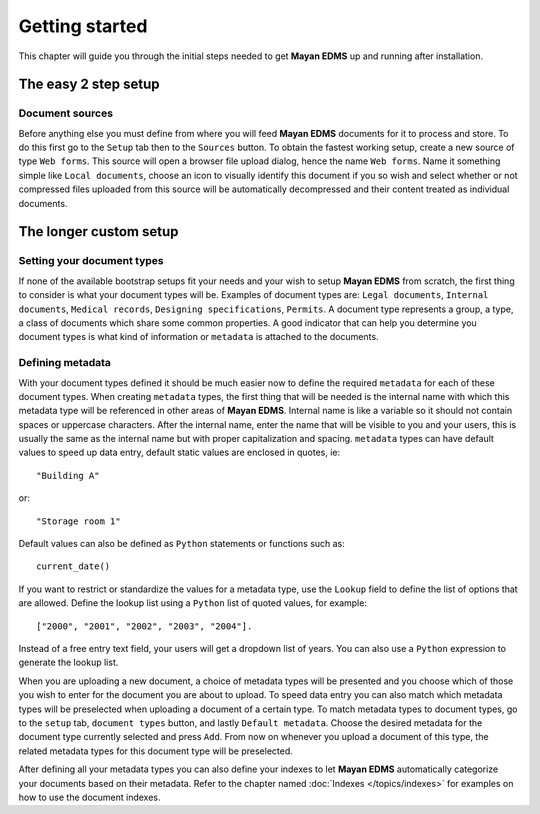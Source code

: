 ===============
Getting started
===============

This chapter will guide you through the initial steps needed to get **Mayan EDMS**
up and running after installation.

The easy 2 step setup
=====================

Document sources
----------------

Before anything else you must define from where you will feed **Mayan EDMS**
documents for it to process and store.  To do this first go to the ``Setup`` tab
then to the ``Sources`` button.  To obtain the fastest working setup, create a
new source of type ``Web forms``.  This source will open a browser file upload
dialog, hence the name ``Web forms``.  Name it something simple like ``Local documents``,
choose an icon to visually identify this document if you so wish and select whether or not
compressed files uploaded from this source will be automatically decompressed and
their content treated as individual documents.


The longer custom setup
=======================

Setting your document types
---------------------------

If none of the available bootstrap setups fit your needs and your wish to
setup **Mayan EDMS** from scratch, the first thing to consider is what your document
types will be. Examples of document types are: ``Legal documents``,
``Internal documents``, ``Medical records``, ``Designing specifications``, ``Permits``.
A document type represents a group, a type, a class of documents which share some
common properties.  A good indicator that can help you determine you document types
is what kind of information or ``metadata`` is attached to the documents.


Defining metadata
-----------------

With your document types defined it should be much easier now to define the required
``metadata`` for each of these document types.  When creating ``metadata`` types,
the first thing that will be needed is the internal name with which this metadata
type will be referenced in other areas of **Mayan EDMS**.  Internal name is like a
variable so it should not contain spaces or uppercase characters.  After the internal name,
enter the name that will be visible to you and your users, this is usually the same as the
internal name but with proper capitalization and spacing.  ``metadata`` types
can have default values to speed up data entry, default static values are enclosed in
quotes, ie::

    "Building A"

or::

    "Storage room 1"

Default values can also be defined as ``Python`` statements or functions such as::

    current_date()

If you want to restrict or standardize the values for a metadata type, use the ``Lookup`` field to
define the list of options that are allowed.  Define the lookup list using a ``Python``
list of quoted values, for example::

    ["2000", "2001", "2002", "2003", "2004"].

Instead of a free entry text field, your users will get a dropdown list of years.
You can also use a ``Python`` expression to generate the lookup list.

When you are uploading a new document, a choice of metadata types will be presented
and you choose which of those you wish to enter for the document you are about
to upload.  To speed data entry you can also match which metadata types will
be preselected when uploading a document of a certain type.  To match metadata types
to document types, go to the ``setup`` tab, ``document types`` button, and
lastly ``Default metadata``.  Choose the desired metadata for the document type
currently selected and press ``Add``.  From now on whenever you upload a document of
this type, the related metadata types for this document type will be preselected.

After defining all your metadata types you can also define your indexes to
let **Mayan EDMS** automatically categorize your documents based on their metadata.
Refer to the chapter named :doc:`Indexes </topics/indexes>` for examples on how to
use the document indexes.

